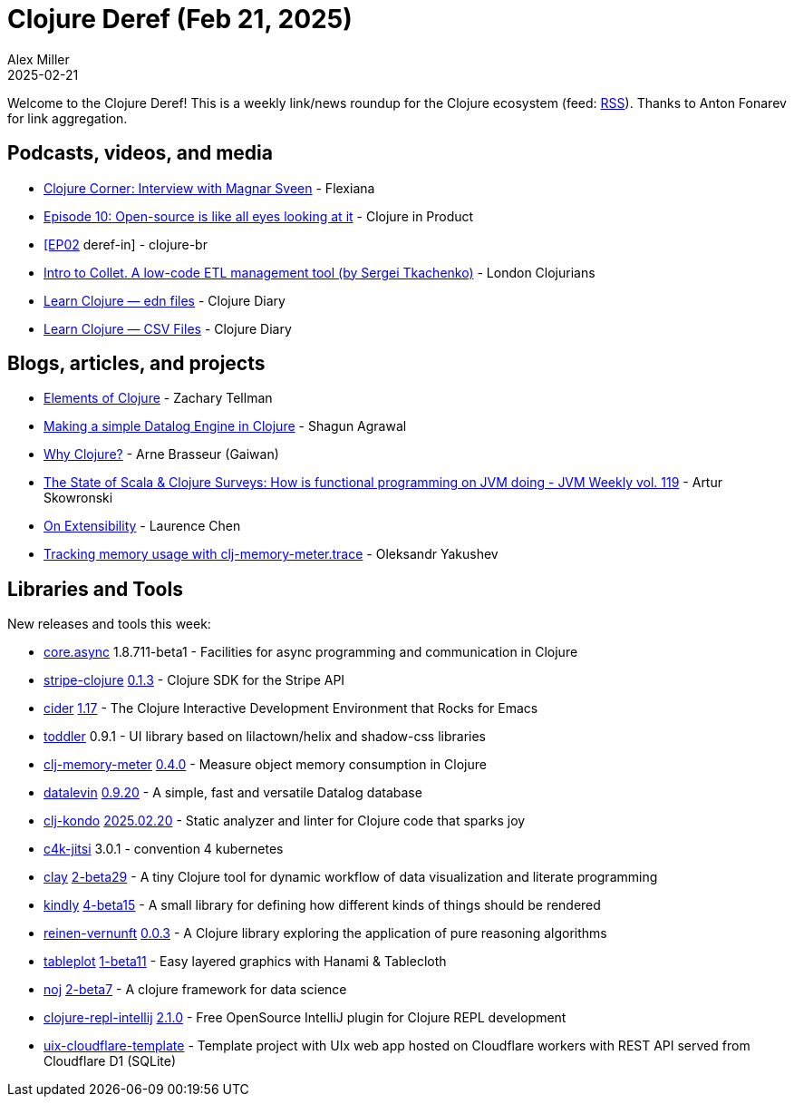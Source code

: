 = Clojure Deref (Feb 21, 2025)
Alex Miller
2025-02-21
:jbake-type: post

ifdef::env-github,env-browser[:outfilesuffix: .adoc]

Welcome to the Clojure Deref! This is a weekly link/news roundup for the Clojure ecosystem (feed: https://clojure.org/feed.xml[RSS]). Thanks to Anton Fonarev for link aggregation.

== Podcasts, videos, and media

* https://www.youtube.com/watch?v=xg0VjqgSxCw[Clojure Corner: Interview with Magnar Sveen] - Flexiana
* https://www.freshcodeit.com/podcast/open-source-like-eyes-looking-at-it[Episode 10: Open-source is like all eyes looking at it] - Clojure in Product
* https://www.youtube.com/live/_zOMH26d24c[[EP02] deref-in] - clojure-br
* https://www.youtube.com/watch?v=Qyf15Rrzr_o[Intro to Collet. A low-code ETL management tool (by Sergei Tkachenko)] - London Clojurians
* https://www.youtube.com/watch?v=vSaOweJg4BA[Learn Clojure — edn files] - Clojure Diary
* https://www.youtube.com/watch?v=sqpkZd5FlEE[Learn Clojure — CSV Files] - Clojure Diary

== Blogs, articles, and projects

* https://elementsofclojure.com[Elements of Clojure] - Zachary Tellman
* https://shagunagrawal.me/posts/making-a-simple-datalog-engine-in-clojure/[Making a simple Datalog Engine in Clojure] - Shagun Agrawal
* https://gaiwan.co/blog/why-clojure/[Why Clojure?] - Arne Brasseur (Gaiwan)
* https://www.jvm-weekly.com/p/the-state-of-scala-and-clojure-surveys[The State of Scala & Clojure Surveys: How is functional programming on JVM doing - JVM Weekly vol. 119] - Artur Skowronski
* https://lambdaisland.com/blog/2025-02-18-on-extensibility[On Extensibility] - Laurence Chen
* https://clojure-goes-fast.com/blog/tracking-memory-usage/[Tracking memory usage with clj-memory-meter.trace] - Oleksandr Yakushev

== Libraries and Tools

New releases and tools this week:

* https://github.com/clojure/core.async[core.async] 1.8.711-beta1 - Facilities for async programming and communication in Clojure
* https://github.com/yonureker/stripe-clojure[stripe-clojure] https://github.com/yonureker/stripe-clojure/blob/master/CHANGELOG.md[0.1.3] - Clojure SDK for the Stripe API
* https://github.com/clojure-emacs/cider[cider] https://github.com/clojure-emacs/cider/releases/tag/v1.17.0[1.17] - The Clojure Interactive Development Environment that Rocks for Emacs
* https://github.com/gersak/toddler[toddler] 0.9.1 - UI library based on lilactown/helix and shadow-css libraries
* https://github.com/clojure-goes-fast/clj-memory-meter[clj-memory-meter] https://github.com/clojure-goes-fast/clj-memory-meter/blob/master/CHANGELOG.md[0.4.0] - Measure object memory consumption in Clojure
* https://github.com/juji-io/datalevin[datalevin] https://github.com/juji-io/datalevin/blob/master/CHANGELOG.md[0.9.20] - A simple, fast and versatile Datalog database
* https://github.com/clj-kondo/clj-kondo[clj-kondo] https://github.com/clj-kondo/clj-kondo/blob/master/CHANGELOG.md[2025.02.20] - Static analyzer and linter for Clojure code that sparks joy
* https://repo.prod.meissa.de/meissa/c4k-jitsi[c4k-jitsi] 3.0.1 - convention 4 kubernetes
* https://github.com/scicloj/clay[clay] https://github.com/scicloj/clay/blob/main/CHANGELOG.md[2-beta29] - A tiny Clojure tool for dynamic workflow of data visualization and literate programming
* https://github.com/scicloj/kindly[kindly] https://github.com/scicloj/kindly/blob/main/CHANGELOG.md[4-beta15] - A small library for defining how different kinds of things should be rendered
* https://github.com/fogus/reinen-vernunft[reinen-vernunft] https://github.com/fogus/reinen-vernunft/blob/main/CHANGELOG.md[0.0.3] - A Clojure library exploring the application of pure reasoning algorithms
* https://github.com/scicloj/tableplot[tableplot] https://github.com/scicloj/tableplot/blob/main/CHANGELOG.md[1-beta11] - Easy layered graphics with Hanami & Tablecloth
* https://github.com/scicloj/noj[noj] https://github.com/scicloj/noj/blob/main/CHANGELOG.md[2-beta7] - A clojure framework for data science
* https://github.com/afucher/clojure-repl-intellij[clojure-repl-intellij] https://github.com/afucher/clojure-repl-intellij/blob/master/CHANGELOG.md[2.1.0] - Free OpenSource IntelliJ plugin for Clojure REPL development
* https://github.com/roman01la/uix-cloudflare-template[uix-cloudflare-template]  - Template project with UIx web app hosted on Cloudflare workers with REST API served from Cloudflare D1 (SQLite)